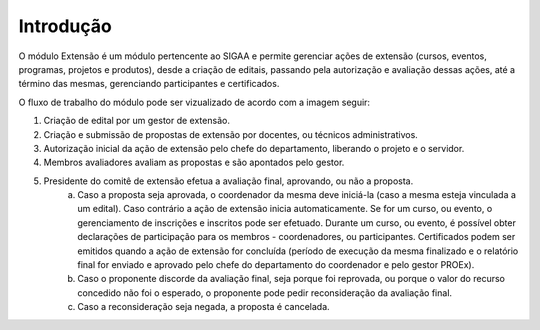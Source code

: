 Introdução
----------

O módulo Extensão é um módulo pertencente ao SIGAA e permite gerenciar ações de extensão (cursos, eventos, programas,
projetos e produtos), desde a criação de editais, passando pela autorização e avaliação dessas ações, até a término
das mesmas, gerenciando participantes e certificados.

O fluxo de trabalho do módulo pode ser vizualizado de acordo com a imagem seguir:

.. image:: /_static/img/extensao/fluxo-extensao.png

1. Criação de edital por um gestor de extensão.
2. Criação e submissão de propostas de extensão por docentes, ou técnicos administrativos.
3. Autorização inicial da ação de extensão pelo chefe do departamento, liberando o projeto e o servidor.
4. Membros avaliadores avaliam as propostas e são apontados pelo gestor.
5. Presidente do comitê de extensão efetua a avaliação final, aprovando, ou não a proposta.
    a. Caso a proposta seja aprovada, o coordenador da mesma deve iniciá-la (caso a mesma esteja vinculada a um edital). Caso contrário a ação de extensão inicia automaticamente.
       Se for um curso, ou evento, o gerenciamento de inscrições e inscritos pode ser efetuado. Durante um curso, ou evento, é possível obter declarações de participação para os membros
       - coordenadores, ou participantes. Certificados podem ser emitidos quando a ação de extensão for concluída (período de execução da mesma finalizado e o relatório final for enviado e aprovado pelo chefe do departamento do coordenador e pelo gestor PROEx).
    b. Caso o proponente discorde da avaliação final, seja porque foi reprovada, ou porque o valor do recurso concedido não foi o esperado, o proponente pode pedir reconsideração da avaliação final.
    c. Caso a reconsideração seja negada, a proposta é cancelada.

.. raw:: latex

    \newpage
